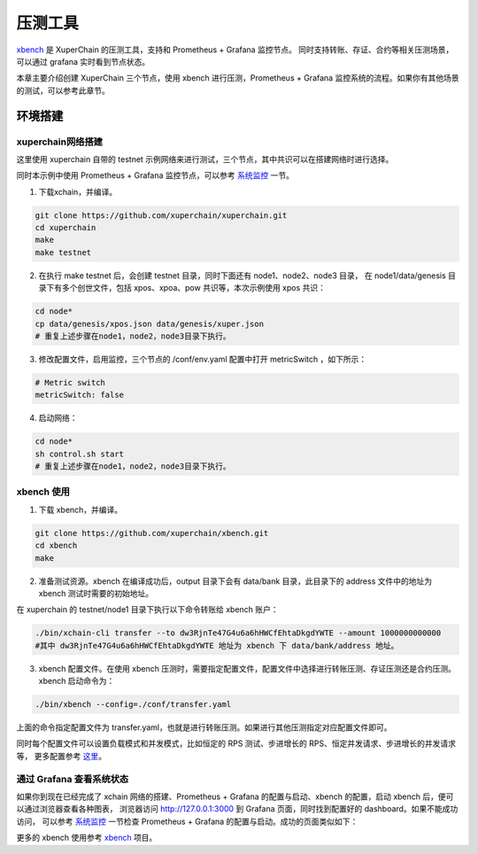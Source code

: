 压测工具
========================
`xbench <https://github.com/xuperchain/xbench>`_ 是 XuperChain 的压测工具，支持和 Prometheus + Grafana 监控节点。
同时支持转账、存证、合约等相关压测场景，可以通过 grafana 实时看到节点状态。

本章主要介绍创建 XuperChain 三个节点，使用 xbench 进行压测，Prometheus + Grafana 监控系统的流程。如果你有其他场景的测试，可以参考此章节。

环境搭建
--------------
xuperchain网络搭建
>>>>>>>>>>>>>>>>>>>
这里使用 xuperchain 自带的 testnet 示例网络来进行测试，三个节点，其中共识可以在搭建网络时进行选择。

同时本示例中使用 Prometheus + Grafana 监控节点，可以参考 `系统监控 <./monitor_usage.html>`_ 一节。

1. 下载xchain，并编译。

.. code-block:: bash

    git clone https://github.com/xuperchain/xuperchain.git 
    cd xuperchain 
    make 
    make testnet

2. 在执行 make testnet 后，会创建 testnet 目录，同时下面还有 node1、node2、node3 目录，
   在 node1/data/genesis 目录下有多个创世文件，包括 xpos、xpoa、pow 共识等，本次示例使用 xpos 共识：

.. code-block:: bash

    cd node* 
    cp data/genesis/xpos.json data/genesis/xuper.json
    # 重复上述步骤在node1，node2，node3目录下执行。

3. 修改配置文件，启用监控，三个节点的 /conf/env.yaml 配置中打开 metricSwitch ，如下所示：

.. code-block:: bash
    
    # Metric switch
    metricSwitch: false

4. 启动网络：
   
.. code-block:: bash

    cd node* 
    sh control.sh start
    # 重复上述步骤在node1，node2，node3目录下执行。

xbench 使用
>>>>>>>>>>>>>>>>>>>

1. 下载 xbench，并编译。

.. code-block:: bash

    git clone https://github.com/xuperchain/xbench.git 
    cd xbench
    make

2. 准备测试资源。xbench 在编译成功后，output 目录下会有 data/bank 目录，此目录下的 address 文件中的地址为 xbench 测试时需要的初始地址。
   
在 xuperchain 的 testnet/node1 目录下执行以下命令转账给 xbench 账户：

.. code-block:: bash

    ./bin/xchain-cli transfer --to dw3RjnTe47G4u6a6hHWCfEhtaDkgdYWTE --amount 1000000000000
    #其中 dw3RjnTe47G4u6a6hHWCfEhtaDkgdYWTE 地址为 xbench 下 data/bank/address 地址。

3. xbench 配置文件。在使用 xbench 压测时，需要指定配置文件，配置文件中选择进行转账压测、存证压测还是合约压测。xbench 启动命令为：

.. code-block:: bash

    ./bin/xbench --config=./conf/transfer.yaml

上面的命令指定配置文件为 transfer.yaml，也就是进行转账压测。如果进行其他压测指定对应配置文件即可。

同时每个配置文件可以设置负载模式和并发模式，比如恒定的 RPS 测试、步进增长的 RPS、恒定并发请求、步进增长的并发请求等，
更多配置参考 `这里 <https://github.com/xuperchain/xbench/blob/master/conf/bench.yaml>`_。

通过 Grafana 查看系统状态
>>>>>>>>>>>>>>>>>>>>>>>>>>>>
如果你到现在已经完成了 xchain 网络的搭建、Prometheus + Grafana 的配置与启动、xbench 的配置，启动 xbench 后，便可以通过浏览器查看各种图表，
浏览器访问 http://127.0.0.1:3000 到 Grafana 页面，同时找到配置好的 dashboard。如果不能成功访问，
可以参考 `系统监控 <./monitor_usage.html>`_ 一节检查 Prometheus + Grafana 的配置与启动。成功的页面类似如下：

.. image:: ../images/performance_1_grafana.jpg
        :align: center

更多的 xbench 使用参考 `xbench <https://github.com/xuperchain/xbench>`_ 项目。
